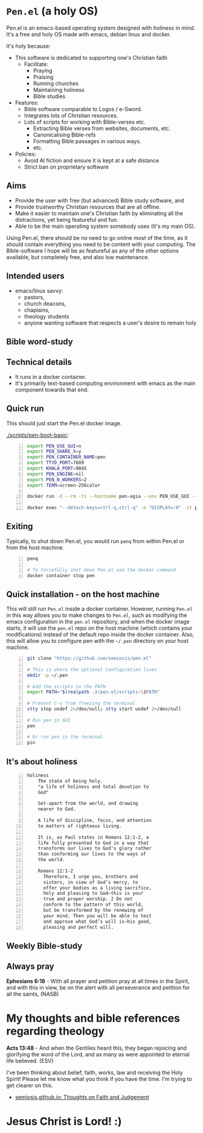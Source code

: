 * =Pen.el= (a holy OS)
Pen.el is an emacs-based operating system designed with holiness in mind.
It's a free and holy OS made with emacs, debian linux and docker.

It's holy because:
- This software is dedicated to supporting one's Christian faith
  - Facilitate:
    - Praying
    - Praising
    - Running churches
    - Maintaining holiness
    - Bible studies
- Features:
  - Bible software comparable to Logos / e-Sword.
  - Integrates lots of Christian resources.
  - Lots of scripts for working with Bible-verses etc.
    - Extracting Bible verses from websites, documents, etc.
    - Canonicalising Bible-refs
    - Formatting Bible passages in various ways.
    - etc.
- Policies:
  - Avoid AI fiction and ensure it is kept at a safe distance
  - Strict ban on proprietary software

** Aims
- Provide the user with free (but advanced) Bible study software, and
- Provide trustworthy Christian resources that are all offline.
- Make it easier to maintain one's Christian faith by eliminating all the distractions, yet being featureful and fun.
- Able to be the main operating system somebody uses (It's my main OS).

Using Pen.el, there should be no need to go online most of the time, as it should contain everything you need to be content with your computing.
The Bible-software I hope will be as featureful as any of the other options available, but completely free, and also low maintenance.

** Intended users
- emacs/linux savvy:
  - pastors,
  - church deacons,
  - chaplains,
  - theology students
  - anyone wanting software that respects a user's desire to remain holy

** Bible word-study

[[./docs/asciinema/637135.gif]]

** Technical details
- It runs in a docker container.
- It's primarily text-based computing environment with emacs as the main component towards that end.

** Quick run

This should just start the Pen.el docker image.

[[./scripts/pen-boot-basic]]:

#+BEGIN_SRC bash -n :i bash :async :results verbatim code
  export PEN_USE_GUI=n
  export PEN_SHARE_X=y
  export PEN_CONTAINER_NAME=pen
  export TTYD_PORT=7689
  export KHALA_PORT=9845
  export PEN_ENGINE=nil
  export PEN_N_WORKERS=2
  export TERM=screen-256color
  
  docker run -d --rm -ti --hostname pen-agia --env PEN_USE_GUI --env PEN_SHARE_X --env PEN_NO_TM --env INTERACTIVE --env EXPOSE_ETHEREUM --env PEN_CONTAINER_NAME --env TTYD_PORT --env KHALA_PORT --env PEN_ENGINE --env PEN_NO_TIMEOUT --env PEN_N_WORKERS --env NO_EMACS --env PEN_PROMPT --env PEN_HELP --env PEN_OVERLAY --env NO_QUIT_WORKERS --env USE_NVC --env TERM --env USE_NVC "--detach-keys=ctrl-q,ctrl-q" --privileged --env COLORFGBG -e "DISPLAY=:0" --env EMAIL --env "PEN_USER=shane" --env GIT_AUTHOR_EMAIL --env GIT_AUTHOR_NAME --env GIT_COMMITTER_EMAIL --env GIT_COMMITTER_NAME --env SSH_AUTH_SOCK --env "TIMEZONE=UTC" --env "VIDEO_GROUP_ID=44" -v /dev/dri:/dev/dri -v /dev/shm:/dev/shm -v /tmp/.X11-unix:/tmp/.X11-unix "--cap-add=SYS_PTRACE" "--cap-add=SYS_ADMIN" "--cap-add=NET_ADMIN" --ulimit "rtprio=100:100" -v /var/log/coredumps:/var/log/coredumps --network host --expose 7689 -p 7689:7689 --expose 9845 -p 9845:9845 "--entrypoint=" "--name=pen" semiosis/pen.el:latest /root/run.sh
  
  docker exec "--detach-keys=ctrl-q,ctrl-q" -e "DISPLAY=:0" -it pen sh -c ". /root/.profile; . /root/.emacs.d/pen.el/scripts/setup-term.sh; 'pen-tm' 'init-or-attach' '-n' 'pen'"
#+END_SRC

** Exiting

Typically, to shut down Pen.el, you would run =penq= from within Pen.el or from
the host machine.

#+BEGIN_SRC bash -n :i bash :async :results verbatim code
  penq

  # To forcefully shut down Pen.el use the docker command
  docker container stop pen
#+END_SRC

** Quick installation - on the host machine
This will still run =Pen.el= inside a docker container.
However, running =Pen.el= in this way allows you to make changes to =Pen.el=, such as modifying the emacs configuration in the =pen.el= repository,
and when the docker image starts, it will use the =pen.el= repo on the host machine (which contains your modifications) instead of the default repo inside the docker container.
Also, this will allow you to configure pen with the =~/.pen= directory on your host machine.

#+BEGIN_SRC bash -n :i bash :async :results verbatim code
  git clone "https://github.com/semiosis/pen.el"

  # This is where the optional configuration lives
  mkdir -p ~/.pen

  # Add the scripts to the PATH
  export PATH="$(realpath .)/pen.el/scripts:\$PATH"

  # Prevent C-s from freezing the terminal
  stty stop undef 2>/dev/null; stty start undef 2>/dev/null

  # Run pen in GUI
  pen

  # Or run pen in the terminal
  pin
#+END_SRC

** It's about holiness
#+BEGIN_SRC text -n :async :results verbatim code :lang text
  holiness
      The state of being holy.
      "a life of holiness and total devotion to
      God"

      Set-apart from the world, and drawing
      nearer to God.

      A life of discipline, focus, and attention
      to matters of righteous living.

      It is, as Paul states in Romans 12:1-2, a
      life fully presented to God in a way that
      transforms our lives to God's glory rather
      than conforming our lives to the ways of
      the world.

      Romans 12:1-2
        Therefore, I urge you, brothers and
        sisters, in view of God’s mercy, to
        offer your bodies as a living sacrifice,
        holy and pleasing to God—this is your
        true and proper worship. 2 Do not
        conform to the pattern of this world,
        but be transformed by the renewing of
        your mind. Then you will be able to test
        and approve what God’s will is—his good,
        pleasing and perfect will.
#+END_SRC

** Weekly Bible-study

[[./docs/asciinema/637136.gif]]

** Always pray
*Ephesians 6:18* -  With all prayer and petition pray at all times in the Spirit, and with this in view, be on the alert with all perseverance and petition for all the saints,  (NASB)

* My thoughts and bible references regarding theology
*Acts 13:48* - And when the Gentiles heard this, they began rejoicing and glorifying the word of the Lord, and as many as were appointed to eternal life believed. (ESV)

I've been thinking about belief, faith, works, law and receiving the Holy Spirit!
Please let me know what you think if you have the time.
I'm trying to get clearer on this.

- [[https://semiosis.github.io/][semiosis.github.io: Thoughts on Faith and Judgement]]

* Jesus Christ is Lord! :)
